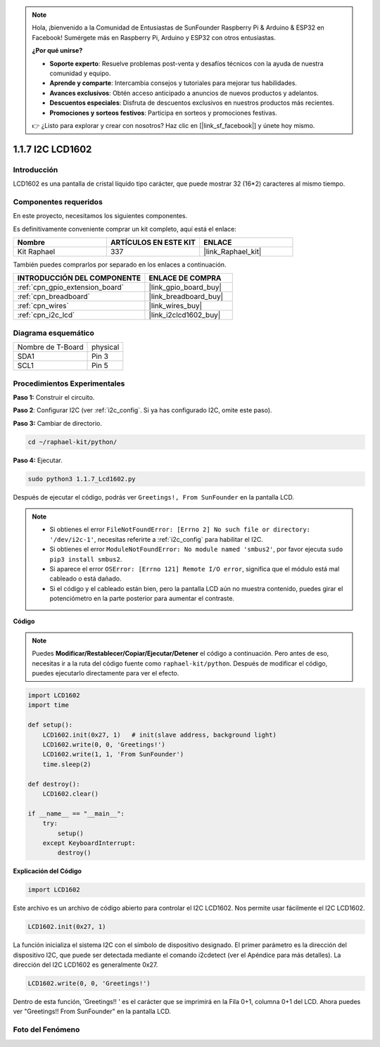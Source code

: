 .. note::

    Hola, ¡bienvenido a la Comunidad de Entusiastas de SunFounder Raspberry Pi & Arduino & ESP32 en Facebook! Sumérgete más en Raspberry Pi, Arduino y ESP32 con otros entusiastas.

    **¿Por qué unirse?**

    - **Soporte experto**: Resuelve problemas post-venta y desafíos técnicos con la ayuda de nuestra comunidad y equipo.
    - **Aprende y comparte**: Intercambia consejos y tutoriales para mejorar tus habilidades.
    - **Avances exclusivos**: Obtén acceso anticipado a anuncios de nuevos productos y adelantos.
    - **Descuentos especiales**: Disfruta de descuentos exclusivos en nuestros productos más recientes.
    - **Promociones y sorteos festivos**: Participa en sorteos y promociones festivas.

    👉 ¿Listo para explorar y crear con nosotros? Haz clic en [|link_sf_facebook|] y únete hoy mismo.

.. _1.1.7_py:

1.1.7 I2C LCD1602
=======================

Introducción
--------------------

LCD1602 es una pantalla de cristal líquido tipo carácter, que puede mostrar 32
(16*2) caracteres al mismo tiempo.

Componentes requeridos
-------------------------------

En este proyecto, necesitamos los siguientes componentes.

.. image:: ../img/list_i2c_lcd.png

Es definitivamente conveniente comprar un kit completo, aquí está el enlace:

.. list-table::
    :widths: 20 20 20
    :header-rows: 1

    *   - Nombre	
        - ARTÍCULOS EN ESTE KIT
        - ENLACE
    *   - Kit Raphael
        - 337
        - |link_Raphael_kit|

También puedes comprarlos por separado en los enlaces a continuación.

.. list-table::
    :widths: 30 20
    :header-rows: 1

    *   - INTRODUCCIÓN DEL COMPONENTE
        - ENLACE DE COMPRA

    *   - :ref:`cpn_gpio_extension_board`
        - |link_gpio_board_buy|
    *   - :ref:`cpn_breadboard`
        - |link_breadboard_buy|
    *   - :ref:`cpn_wires`
        - |link_wires_buy|
    *   - :ref:`cpn_i2c_lcd`
        - |link_i2clcd1602_buy|

Diagrama esquemático
--------------------------

================= ========
Nombre de T-Board physical
SDA1              Pin 3
SCL1              Pin 5
================= ========

.. image:: ../img/schematic_i2c_lcd.png


Procedimientos Experimentales
--------------------------------

**Paso 1:** Construir el circuito.

.. image:: ../img/image96.png


**Paso 2**: Configurar I2C (ver :ref:`i2c_config`. Si ya has configurado I2C, omite este paso).

**Paso 3:** Cambiar de directorio.

.. raw:: html

   <run></run>

.. code-block::

    cd ~/raphael-kit/python/

**Paso 4:** Ejecutar.

.. raw:: html

   <run></run>

.. code-block::

    sudo python3 1.1.7_Lcd1602.py

Después de ejecutar el código, podrás ver ``Greetings!, From SunFounder`` en la pantalla LCD.

.. note::

    * Si obtienes el error ``FileNotFoundError: [Errno 2] No such file or directory: '/dev/i2c-1'``, necesitas referirte a :ref:`i2c_config` para habilitar el I2C.
    * Si obtienes el error ``ModuleNotFoundError: No module named 'smbus2'``, por favor ejecuta ``sudo pip3 install smbus2``.
    * Si aparece el error ``OSError: [Errno 121] Remote I/O error``, significa que el módulo está mal cableado o está dañado.
    * Si el código y el cableado están bien, pero la pantalla LCD aún no muestra contenido, puedes girar el potenciómetro en la parte posterior para aumentar el contraste.



**Código** 

.. note::

    Puedes **Modificar/Restablecer/Copiar/Ejecutar/Detener** el código a continuación. Pero antes de eso, necesitas ir a la ruta del código fuente como ``raphael-kit/python``. Después de modificar el código, puedes ejecutarlo directamente para ver el efecto.


.. raw:: html

    <run></run>

.. code-block:: python

    import LCD1602
    import time

    def setup():
        LCD1602.init(0x27, 1)   # init(slave address, background light)
        LCD1602.write(0, 0, 'Greetings!')
        LCD1602.write(1, 1, 'From SunFounder')
        time.sleep(2)

    def destroy():
        LCD1602.clear()

    if __name__ == "__main__":
        try:
            setup()
        except KeyboardInterrupt:
            destroy()



**Explicación del Código**

.. code-block:: python

    import LCD1602

Este archivo es un archivo de código abierto para controlar el I2C LCD1602. Nos permite usar fácilmente el I2C LCD1602.

.. code-block:: python

    LCD1602.init(0x27, 1) 

La función inicializa el sistema I2C con el símbolo de dispositivo designado. El primer parámetro es la dirección del dispositivo I2C, que puede ser detectada mediante el comando i2cdetect (ver el Apéndice para más detalles). La dirección del I2C LCD1602 es generalmente 0x27.

.. code-block:: python

    LCD1602.write(0, 0, 'Greetings!')

Dentro de esta función, 'Greetings!! ' es el carácter que se imprimirá en la Fila 0+1, columna 0+1 del LCD. 
Ahora puedes ver "Greetings!! From SunFounder" en la pantalla LCD.

Foto del Fenómeno
--------------------------

.. image:: ../img/image97.jpeg
